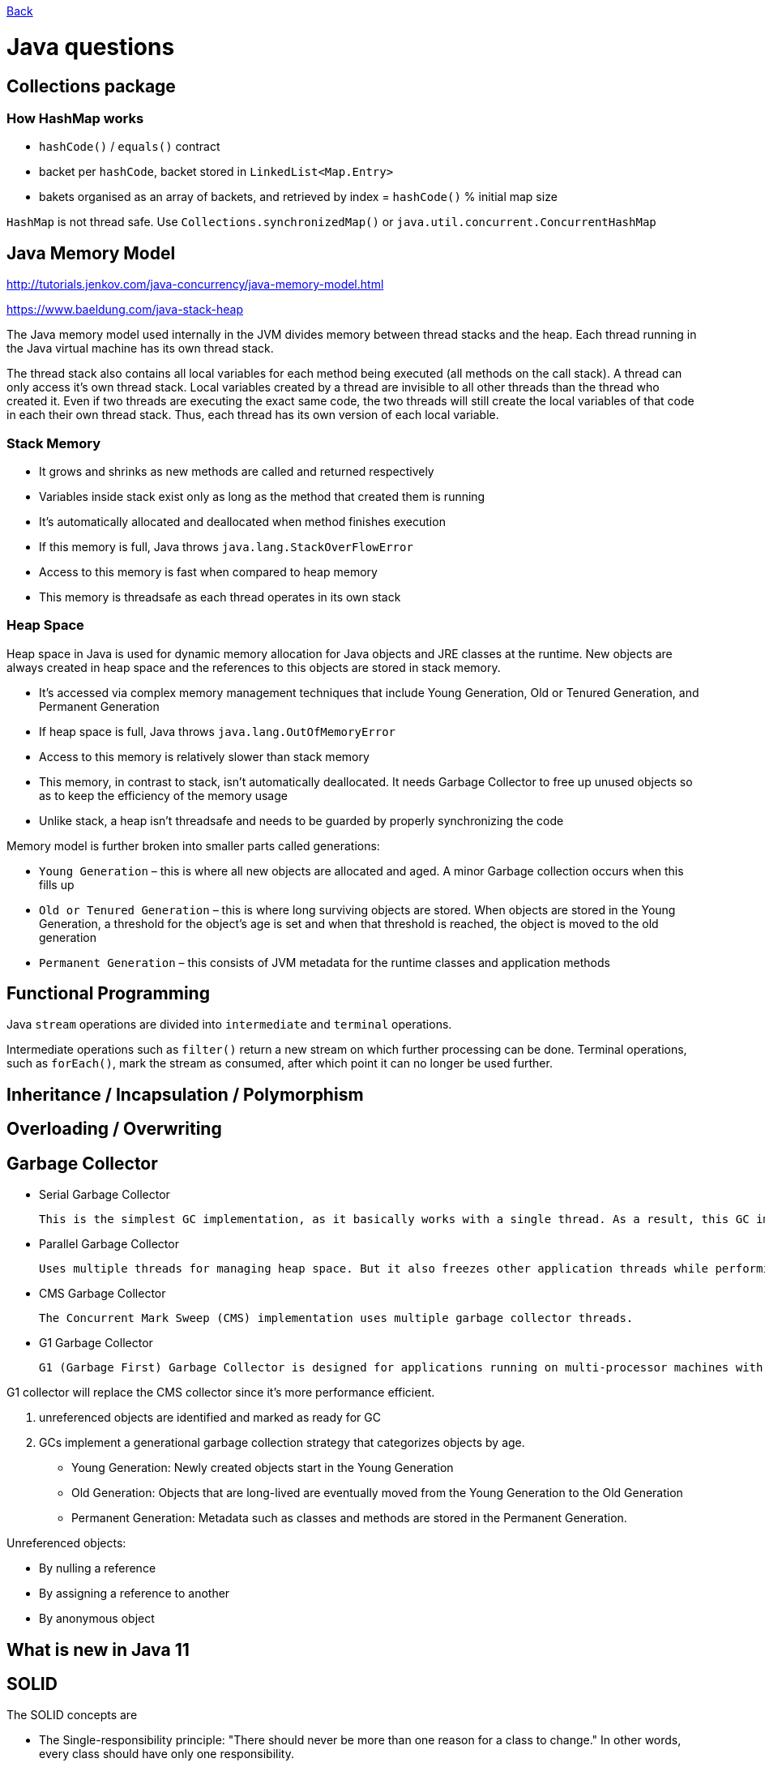 link:../README.md[Back]

= Java questions =

== Collections package ==


=== How HashMap works ===

 - `hashCode()` / `equals()` contract
 - backet per `hashCode`, backet stored in `LinkedList<Map.Entry>`
 - bakets organised as an array of backets, and retrieved by index = `hashCode()` % initial map size

`HashMap` is not thread safe. Use `Collections.synchronizedMap()` or `java.util.concurrent.ConcurrentHashMap`

== Java Memory Model ==

http://tutorials.jenkov.com/java-concurrency/java-memory-model.html

https://www.baeldung.com/java-stack-heap

The Java memory model used internally in the JVM divides memory between thread stacks and the heap.
Each thread running in the Java virtual machine has its own thread stack.

The thread stack also contains all local variables for each method being executed (all methods on the call stack). A thread can only access it's own thread stack. Local variables created by a thread are invisible to all other threads than the thread who created it. Even if two threads are executing the exact same code, the two threads will still create the local variables of that code in each their own thread stack. Thus, each thread has its own version of each local variable.

=== Stack Memory ===

 * It grows and shrinks as new methods are called and returned respectively
 * Variables inside stack exist only as long as the method that created them is running
 * It's automatically allocated and deallocated when method finishes execution
 * If this memory is full, Java throws `java.lang.StackOverFlowError`
 * Access to this memory is fast when compared to heap memory
 * This memory is threadsafe as each thread operates in its own stack

=== Heap Space ===

Heap space in Java is used for dynamic memory allocation for Java objects and JRE classes at the runtime. New objects are always created in heap space and the references to this objects are stored in stack memory.

 * It's accessed via complex memory management techniques that include Young Generation, Old or Tenured Generation, and Permanent Generation
 * If heap space is full, Java throws `java.lang.OutOfMemoryError`
 * Access to this memory is relatively slower than stack memory
 * This memory, in contrast to stack, isn't automatically deallocated. It needs Garbage Collector to free up unused objects so as to keep the efficiency of the memory usage
 * Unlike stack, a heap isn't threadsafe and needs to be guarded by properly synchronizing the code

Memory model is further broken into smaller parts called generations:

 * `Young Generation` – this is where all new objects are allocated and aged. A minor Garbage collection occurs when this fills up
 * `Old or Tenured Generation` – this is where long surviving objects are stored. When objects are stored in the Young Generation, a threshold for the object's age is set and when that threshold is reached, the object is moved to the old generation
 * `Permanent Generation` – this consists of JVM metadata for the runtime classes and application methods

== Functional Programming ==

Java `stream` operations are divided into `intermediate` and `terminal` operations. 

Intermediate operations such as `filter()` return a new stream on which further processing can be done. Terminal operations, such as `forEach()`, mark the stream as consumed, after which point it can no longer be used further.

== Inheritance / Incapsulation / Polymorphism ==


== Overloading / Overwriting ==


== Garbage Collector ==

 - Serial Garbage Collector
 
 This is the simplest GC implementation, as it basically works with a single thread. As a result, this GC implementation freezes all application threads when it runs. 
 
 - Parallel Garbage Collector
 
 Uses multiple threads for managing heap space. But it also freezes other application threads while performing GC.
 
 - CMS Garbage Collector
 
 The Concurrent Mark Sweep (CMS) implementation uses multiple garbage collector threads.
 
 - G1 Garbage Collector
 
 G1 (Garbage First) Garbage Collector is designed for applications running on multi-processor machines with large memory space. It’s available since JDK7 Update 4 and in later releases.
 
G1 collector will replace the CMS collector since it’s more performance efficient.

 1. unreferenced objects are identified and marked as ready for GC
 2. GCs implement a generational garbage collection strategy that categorizes objects by age.
 
  - Young Generation: Newly created objects start in the Young Generation
  - Old Generation: Objects that are long-lived are eventually moved from the Young Generation to the Old Generation
  - Permanent Generation: Metadata such as classes and methods are stored in the Permanent Generation.
 
Unreferenced objects:

 - By nulling a reference
 - By assigning a reference to another
 - By anonymous object

== What is new in Java 11

== SOLID ==

The SOLID concepts are

 * The Single-responsibility principle: "There should never be more than one reason for a class to change." In other words, every class should have only one responsibility. 
 * The Open–closed principle: "Software entities ... should be open for extension, but closed for modification."
 * The Liskov substitution principle: "Functions that use pointers or references to base classes must be able to use objects of derived classes without knowing it". See also design by contract.
 * The Interface segregation principle: "Many client-specific interfaces are better than one general-purpose interface."
 * The Dependency inversion principle: "Depend upon abstractions, [not] concretions."

== map() and flatMap() ==

 - `map()` transalates objects for `Stream` and `Optional`
 - `flatMap()` flattens collections for `Stream` and `Optional`